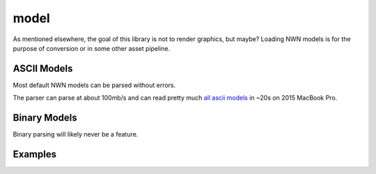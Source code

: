 model
=====

As mentioned elsewhere, the goal of this library is not to render graphics, but maybe?  Loading NWN models is
for the purpose of conversion or in some other asset pipeline.

ASCII Models
------------

Most default NWN models can be parsed without errors.

The parser can parse at about 100mb/s and can read pretty much `all ascii models <https://neverwintervault.org/project/nwn1/model/neverwinter-nights-ee-ascii-source-models>`__
in ~20s on 2015 MacBook Pro.

Binary Models
-------------

Binary parsing will likely never be a feature.

Examples
--------

.. tabs::

    .. code-tab:: python

        #! /usr/bin/env python

        from rollnw.model import Mdl
        import os


        for f in os.listdir():
            if os.path.isfile(f):
                mdl = Mdl.from_file(f)
                if not mdl.valid():
                    print(f"failed parsing: {f}")

    .. code-tab:: c++

        // TODO
